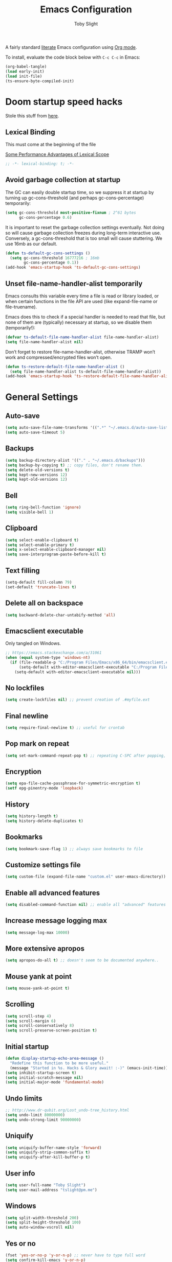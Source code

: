 #+TITLE: Emacs Configuration
#+AUTHOR: Toby Slight
#+PROPERTY: header-args:emacs-lisp :lexical t
#+PROPERTY: header-args+ :cache yes
#+PROPERTY: header-args+ :comments yes
#+PROPERTY: header-args+ :mkdirp yes
#+PROPERTY: header-args+ :results silent
#+PROPERTY: header-args+ :tangle (expand-file-name "init.el" user-emacs-directory)
#+PROPERTY: header-args+ :tangle-mode (identity #o644)
#+OPTIONS: broken-links:t
#+OPTIONS: toc:t
#+STARTUP: overview

A fairly standard [[https://en.wikipedia.org/wiki/Literate_programming][literate]] Emacs configuration using [[https://orgmode.org/][Org mode]].

To install, evaluate the code block below with ~C-c C-c~ in Emacs:

#+begin_src emacs-lisp :tangle no
  (org-babel-tangle)
  (load early-init)
  (load init-file)
  (ts-ensure-byte-compiled-init)
#+end_src

* Doom startup speed hacks

  Stole this stuff from [[https://github.com/hlissner/doom-emacs/blob/develop/docs/faq.org#how-does-doom-start-up-so-quickly][here]].

** Lexical Binding

   This must come at the beginning of the file

   [[https://nullprogram.com/blog/2016/12/22/][Some Performance Advantages of Lexical Scope]]

   #+begin_src emacs-lisp :comments no
     ;; -*- lexical-binding: t; -*-
   #+end_src

** Avoid garbage collection at startup

   The GC can easily double startup time, so we suppress it at startup by
   turning up gc-cons-threshold (and perhaps gc-cons-percentage) temporarily:

   #+begin_src emacs-lisp
     (setq gc-cons-threshold most-positive-fixnum ; 2^61 bytes
           gc-cons-percentage 0.6)
   #+end_src

   It is important to reset the garbage collection settings eventually. Not
   doing so will cause garbage collection freezes during long-term interactive
   use. Conversely, a gc-cons-threshold that is too small will cause
   stuttering. We use 16mb as our default.

   #+begin_src emacs-lisp
     (defun ts-default-gc-cons-settings ()
       (setq gc-cons-threshold 16777216 ; 16mb
             gc-cons-percentage 0.1))
     (add-hook 'emacs-startup-hook 'ts-default-gc-cons-settings)
   #+end_src

** Unset file-name-handler-alist temporarily

   Emacs consults this variable every time a file is read or library loaded, or
   when certain functions in the file API are used (like expand-file-name or
   file-truename).

   Emacs does this to check if a special handler is needed to read that file, but
   none of them are (typically) necessary at startup, so we disable them
   (temporarily!):

   #+begin_src emacs-lisp
     (defvar ts-default-file-name-handler-alist file-name-handler-alist)
     (setq file-name-handler-alist nil)
   #+end_src

   Don’t forget to restore file-name-handler-alist, otherwise TRAMP won’t work and
   compressed/encrypted files won’t open.

   #+begin_src emacs-lisp
     (defun ts-restore-default-file-name-handler-alist ()
       (setq file-name-handler-alist ts-default-file-name-handler-alist))
     (add-hook 'emacs-startup-hook 'ts-restore-default-file-name-handler-alist)
   #+end_src

* General Settings
** Auto-save

   #+begin_src emacs-lisp
     (setq auto-save-file-name-transforms '((".*" "~/.emacs.d/auto-save-list/" t)))
     (setq auto-save-timeout 5)
   #+end_src

** Backups

   #+begin_src emacs-lisp
     (setq backup-directory-alist '(("." . "~/.emacs.d/backups")))
     (setq backup-by-copying t) ;; copy files, don't rename them.
     (setq delete-old-versions t)
     (setq kept-new-versions 12)
     (setq kept-old-versions 12)
   #+end_src

** Bell

   #+begin_src emacs-lisp
     (setq ring-bell-function 'ignore)
     (setq visible-bell 1)
   #+end_src

** Clipboard

   #+begin_src emacs-lisp
     (setq select-enable-clipboard t)
     (setq select-enable-primary t)
     (setq x-select-enable-clipboard-manager nil)
     (setq save-interprogram-paste-before-kill t)
   #+end_src

** COMMENT Line numbers

   #+begin_src emacs-lisp :tangle no
     (setq display-line-numbers 'relative)
   #+end_src

** Text filling

   #+begin_src emacs-lisp
     (setq-default fill-column 79)
     (set-default 'truncate-lines t)
   #+end_src

** Delete all on backspace

   #+begin_src emacs-lisp
     (setq backward-delete-char-untabify-method 'all)
   #+end_src

** Emacsclient executable

   Only tangled on Windows.

   #+begin_src emacs-lisp :tangle (if (eq system-type 'windows-nt) init-file "no")
     ;; https://emacs.stackexchange.com/a/31061
     (when (equal system-type 'windows-nt)
       (if (file-readable-p "C:/Program Files/Emacs/x86_64/bin/emacsclient.exe")
           (setq-default with-editor-emacsclient-executable "C:/Program Files/Emacs/x86_64/bin/emacsclient.exe")
         (setq-default with-editor-emacsclient-executable nil)))
   #+end_src

** No lockfiles

   #+begin_src emacs-lisp
     (setq create-lockfiles nil) ;; prevent creation of .#myfile.ext
   #+end_src

** Final newline

   #+begin_src emacs-lisp
     (setq require-final-newline t) ;; useful for crontab
   #+end_src

** Pop mark on repeat

   #+begin_src emacs-lisp
     (setq set-mark-command-repeat-pop t) ;; repeating C-SPC after popping, pops it
   #+end_src

** Encryption

   #+begin_src emacs-lisp
     (setq epa-file-cache-passphrase-for-symmetric-encryption t)
     (setf epg-pinentry-mode 'loopback)
   #+end_src

** History

   #+begin_src emacs-lisp
     (setq history-length t)
     (setq history-delete-duplicates t)
   #+end_src

** Bookmarks

   #+begin_src emacs-lisp
     (setq bookmark-save-flag 1) ;; always save bookmarks to file
   #+end_src

** Customize settings file

   #+begin_src emacs-lisp
     (setq custom-file (expand-file-name "custom.el" user-emacs-directory))
   #+end_src

** Enable all advanced features

   #+begin_src emacs-lisp
     (setq disabled-command-function nil) ;; enable all "advanced" features
   #+end_src

** Increase message logging max

   #+begin_src emacs-lisp
     (setq message-log-max 10000)
   #+end_src

** More extensive apropos

   #+begin_src emacs-lisp
     (setq apropos-do-all t) ;; doesn't seem to be documented anywhere..
   #+end_src

** Mouse yank at point

   #+begin_src emacs-lisp
     (setq mouse-yank-at-point t)
   #+end_src

** Scrolling

   #+begin_src emacs-lisp
     (setq scroll-step 4)
     (setq scroll-margin 6)
     (setq scroll-conservatively 8)
     (setq scroll-preserve-screen-position t)
   #+end_src

** Initial startup

   #+begin_src emacs-lisp
     (defun display-startup-echo-area-message ()
       "Redefine this function to be more useful."
       (message "Started in %s. Hacks & Glory await! :-)" (emacs-init-time)))
     (setq inhibit-startup-screen t)
     (setq initial-scratch-message nil)
     (setq initial-major-mode 'fundamental-mode)
   #+end_src

** COMMENT Passwords

   #+begin_src emacs-lisp :tangle no
     (setq password-cache t) ; enable password caching
     (setq password-cache-expiry 3600) ; for one hour (time in secs)
   #+end_src

** Undo limits

   #+begin_src emacs-lisp
     ;; http://www.dr-qubit.org/Lost_undo-tree_history.html
     (setq undo-limit 80000000)
     (setq undo-strong-limit 90000000)
   #+end_src

** Uniquify

   #+begin_src emacs-lisp
     (setq uniquify-buffer-name-style 'forward)
     (setq uniquify-strip-common-suffix t)
     (setq uniquify-after-kill-buffer-p t)
   #+end_src

** User info

   #+begin_src emacs-lisp
     (setq user-full-name "Toby Slight")
     (setq user-mail-address "tslight@pm.me")
   #+end_src

** Windows

   #+begin_src emacs-lisp
     (setq split-width-threshold 200)
     (setq split-height-threshold 100)
     (setq auto-window-vscroll nil)
   #+end_src

** Yes or no

   #+begin_src emacs-lisp
     (fset 'yes-or-no-p 'y-or-n-p) ;; never have to type full word
     (setq confirm-kill-emacs 'y-or-n-p)
   #+end_src

* Code Style

  #+begin_src emacs-lisp
    (setq c-default-style "bsd")
    (setq c-basic-offset 4)
    (setq css-indent-offset 2)
    (setq js-indent-level 2)

    ;; If indent-tabs-mode is t, it may use tab, resulting in mixed spaces and tabs
    (setq-default indent-tabs-mode nil)

    (with-eval-after-load 'python
      (setq python-fill-docstring-style 'django)
      (message "Lazy loaded python :-)"))

    ;; make tab key do indent first then completion.
    (setq-default tab-always-indent 'complete)
  #+end_src

* File Encoding

  #+begin_src emacs-lisp
    ;;;###autoload
    (defun ts-convert-to-unix-coding-system ()
      "Change the current buffer's file encoding to unix."
      (interactive)
      (let ((coding-str (symbol-name buffer-file-coding-system)))
        (when (string-match "-\\(?:dos\\|mac\\)$" coding-str)
          (set-buffer-file-coding-system 'unix))))
    (global-set-key (kbd "C-x RET u") 'ts-convert-to-unix-coding-system)

    ;;;###autoload
    (defun ts-hide-dos-eol ()
      "Do not show ^M in files containing mixed UNIX and DOS line endings."
      (interactive)
      (setq buffer-display-table (make-display-table))
      (aset buffer-display-table ?\^M []))
    (add-hook 'find-file-hook 'ts-hide-dos-eol)

    (setq-default buffer-file-coding-system 'utf-8-unix)
    (setq-default default-buffer-file-coding-system 'utf-8-unix)
    (setq coding-system-for-read 'utf-8-unix)
    (setq coding-system-for-write 'utf-8-unix)
    (set-language-environment "UTF-8")
    (set-default-coding-systems 'utf-8-unix)
    (prefer-coding-system 'utf-8-unix)
  #+end_src

* Hooks

  #+begin_src emacs-lisp
    (add-hook 'emacs-lisp-mode-hook 'eldoc-mode)
    (add-hook 'lisp-interaction-mode-hook 'eldoc-mode)
    (add-hook 'lisp-mode-hook 'eldoc-mode)
    (add-hook 'prog-mode-hook 'hl-line-mode)
    (add-hook 'text-mode-hook 'hl-line-mode)
    (add-hook 'prog-mode-hook 'hs-minor-mode)
    (add-hook 'prog-mode-hook 'display-line-numbers-mode)
    (add-hook 'text-mode-hook 'auto-fill-mode)
  #+end_src

* Keybindings
** Calculator/Calc bindings

   #+begin_src emacs-lisp
     (autoload 'calculator "calculator" nil t)
     (global-set-key (kbd "C-c c") 'calculator)
     (autoload 'calc "calc" nil t)
     (global-set-key (kbd "C-c M-c") 'calc)
   #+end_src

** Buffers

   #+begin_src emacs-lisp
     (global-set-key (kbd "C-x M-e") 'eval-buffer)
     (global-set-key (kbd "C-x c") 'save-buffers-kill-emacs)
     (autoload 'ibuffer "ibuffer" nil t)
     (global-set-key (kbd "C-x C-b") 'ibuffer)
     (global-set-key (kbd "C-x M-k") 'kill-buffer)
   #+end_src

** Desktop read/save

   #+begin_src emacs-lisp
     (global-set-key (kbd "C-c M-d r") 'desktop-read)
     (global-set-key (kbd "C-c M-d s") 'desktop-save)
   #+end_src

** Editing

   #+begin_src emacs-lisp
     (global-set-key (kbd "C-c C-e") 'pp-eval-last-sexp)
     (global-set-key (kbd "M-;") 'comment-line)
     (global-set-key (kbd "C-z") 'zap-up-to-char) ;; suspend is still bound to C-x C-z
     (global-set-key (kbd "M-z") 'zap-to-char)
     (global-set-key (kbd "C-x M-t") 'transpose-regions)
     (global-set-key (kbd "C-x M-p") 'transpose-paragraphs)
     (global-set-key (kbd "M-SPC") 'cycle-spacing)
     (global-set-key (kbd "M-%") 'query-replace-regexp)
     (global-set-key [remap capitalize-word] 'capitalize-dwim)
     (global-set-key [remap downcase-word] 'downcase-dwim)
     (global-set-key [remap upcase-word] 'upcase-dwim)
   #+end_src

** Frames

   #+begin_src emacs-lisp
     (global-set-key (kbd "C-<f10>") 'toggle-frame-maximized)
     (global-set-key (kbd "C-<f11>") 'toggle-frame-fullscreen)
     (global-set-key (kbd "C-s-f") 'toggle-frame-fullscreen)
     (global-set-key (kbd "C-s-m") 'toggle-frame-maximized)
   #+end_src

** Grep

   #+begin_src emacs-lisp
     (autoload 'grep "grep" nil t)
     (global-set-key (kbd "C-c C-g") 'grep)
   #+end_src

** Menubar

   #+begin_src emacs-lisp
     (global-set-key (kbd "C-c M-m") 'menu-bar-mode)
     (global-set-key (kbd "S-<f10>") 'menu-bar-mode)
   #+end_src

** Special mode

   #+begin_src emacs-lisp
     ;; for help modes, and simple/special modes
     (define-key special-mode-map "n" #'forward-button)
     (define-key special-mode-map "p" #'backward-button)
     (define-key special-mode-map "f" #'forward-button)
     (define-key special-mode-map "b" #'backward-button)
     (define-key special-mode-map "n" #'widget-forward)
     (define-key special-mode-map "p" #'widget-backward)
     (define-key special-mode-map "f" #'widget-forward)
     (define-key special-mode-map "b" #'widget-backward)
   #+end_src

** Toggle filling

   #+begin_src emacs-lisp
     (global-set-key (kbd "C-c M-t a") 'toggle-text-mode-autofill)
     (global-set-key (kbd "C-c M-t t") 'toggle-truncate-lines)
   #+end_src

** Tabs (Emacs 27+)

   Don't tangle this block on ~emacs-version~ < 27.

   #+begin_src emacs-lisp :tangle (if (version< emacs-version "27") "no" init-file)
     (unless (version< emacs-version "27") ;; belt and braces
       (global-set-key (kbd "C-x t t") 'tab-bar-select-tab-by-name)
       (global-set-key (kbd "C-x t c") 'tab-bar-new-tab)
       (global-set-key (kbd "C-x t k") 'tab-bar-close-tab)
       (global-set-key (kbd "C-x t n") 'tab-bar-switch-to-next-tab)
       (global-set-key (kbd "C-x t p") 'tab-bar-switch-to-prev-tab)
       (global-set-key (kbd "C-x t l") 'tab-bar-switch-to-recent-tab))
   #+end_src

* Registers

  #+begin_src emacs-lisp
    ;;;###autoload
    (defun ts-jump-to-register-other-window ()
      "Tin job."
      (interactive)
      (split-window-sensibly)
      (other-window 1)
      (jump-to-register (register-read-with-preview "Jump to register")))

    (global-set-key (kbd "C-x j") 'jump-to-register)
    (define-key ctl-x-4-map "j" 'ts-jump-to-register-other-window)
  #+end_src

* Theme/UI
** Turn off UI elements

   #+begin_src emacs-lisp
     (when (fboundp 'menu-bar-mode) (menu-bar-mode -1))
     (when (fboundp 'scroll-bar-mode) (scroll-bar-mode -1))
     (when (fboundp 'tool-bar-mode) (tool-bar-mode -1))
     (when (fboundp 'tooltip-mode) (tooltip-mode -1))
     (setq frame-resize-pixelwise t) ;; jwm resize fix
   #+end_src

** Setup Frame for Emacsclient

   #+begin_src emacs-lisp
     ;;;###autoload
     (defun ts-after-make-frame (frame)
       "Add custom settings after making the FRAME."
       (select-frame frame)
       (if (display-graphic-p)
           (progn
             (when (eq system-type 'windows-nt)
               (set-frame-font "Cascadia Mono 10" nil t))
             (when (eq system-type 'darwin)
               (set-frame-font "Monaco 10" nil t))
             (when (or (eq system-type 'gnu/linux)
                       (eq system-type 'berkeley-unix))
               (set-frame-font "Monospace 11" nil t))
             (if (version< emacs-version "28")
                 (load-theme 'wombat)
               (load-theme 'modus-vivendi)))
         (progn
           (if (version< emacs-version "28")
               (load-theme 'manoj-dark)
             (load-theme 'modus-vivendi))
           (xterm-mouse-mode 1)
           (mouse-avoidance-mode 'banish)
           (setq mouse-wheel-follow-mouse 't) ;; scroll window under mouse
           (setq mouse-wheel-progressive-speed nil) ;; don't accelerate scrolling
           (setq mouse-wheel-scroll-amount '(1 ((shift) . 1))) ;; one line at a time
           (global-set-key [mouse-4] '(lambda () (interactive) (scroll-down 1)))
           (global-set-key [mouse-5] '(lambda () (interactive) (scroll-up 1))))))

     (if (daemonp)
         (add-hook 'after-make-frame-functions #'ts-after-make-frame(selected-frame))
       (ts-after-make-frame(selected-frame)))
   #+end_src

** Modeline

   #+begin_src emacs-lisp
     (setq display-time-format "%H:%M %d/%m")
     (setq display-time-default-load-average 'nil)
     (column-number-mode t)
     (display-time-mode t)
     (display-battery-mode t)
     (size-indication-mode t)
   #+end_src

** Maximize on startup

   #+begin_src emacs-lisp
     (setq default-frame-alist
           '((fullscreen . maximized) (vertical-scroll-bars . nil)))
   #+end_src

** Disable themes

   #+begin_src emacs-lisp
     (defadvice load-theme (before theme-dont-propagate activate)
       "Disable theme before loading new one."
       (mapc #'disable-theme custom-enabled-themes))
   #+end_src

   #+begin_src emacs-lisp
     ;;;###autoload
     (defun ts-disable-themes ()
       "Disable all custom themes in one fail swoop."
       (interactive)
       (mapc #'disable-theme custom-enabled-themes))
     (global-set-key (kbd "C-c M-t C-t") 'ts-disable-themes)
   #+end_src

* Buffer functions
** Indent Buffer

   #+begin_src emacs-lisp
     ;;;###autoload
     (defun ts-indent-buffer ()
       "Indent the contents of a buffer."
       (interactive)
       (indent-region (point-min) (point-max)))
     (global-set-key (kbd "M-i") 'ts-indent-buffer)
   #+end_src

** Kill this buffer

   #+begin_src emacs-lisp
     ;;;###autoload
     (defun ts-kill-this-buffer ()
       "Kill the current buffer - `kill-this-buffer' is unreliable."
       (interactive)
       (kill-buffer (current-buffer)))
     (global-set-key (kbd "C-x k") 'ts-kill-this-buffer)
   #+end_src

** Last buffer

   #+begin_src emacs-lisp
     ;;;###autoload
     (defun ts-last-buffer ()
       "Switch back and forth between two buffers easily."
       (interactive)
       (switch-to-buffer (other-buffer (current-buffer) 1)))
     (global-set-key (kbd "C-c b") 'ts-last-buffer)
   #+end_src

** Narrow DWIM

   #+begin_src emacs-lisp
     ;;;###autoload
     (defun ts-narrow-or-widen-dwim (p)
       "If the buffer is narrowed, it widens, otherwise, it narrows intelligently.

     Intelligently means: region, org-src-block, org-subtree, or
     defun, whichever applies first.

     Narrowing to org-src-block actually calls `org-edit-src-code'.
     With prefix P, don't widen, just narrow even if buffer is already
     narrowed."
       (interactive "P")
       (declare (interactive-only))
       (cond ((and (buffer-narrowed-p) (not p)) (widen))
             ((region-active-p)
              (narrow-to-region (region-beginning) (region-end)))
             ((derived-mode-p 'org-mode)
              ;; `org-edit-src-code' is not a real narrowing command.
              ;; Remove this first conditional if you don't want it.
              (cond ((ignore-errors (org-edit-src-code))
                     (delete-other-windows))
                    ((org-at-block-p)
                     (org-narrow-to-block))
                    (t (org-narrow-to-subtree))))
             (t (narrow-to-defun))))
     (define-key ctl-x-map "n" 'ts-narrow-or-widen-dwim)
     (with-eval-after-load 'org
       (define-key org-mode-map (kbd "C-x n") 'ts-narrow-or-widen-dwim))
   #+end_src

** Nuke buffers

   #+begin_src emacs-lisp
     ;;;###autoload
     (defun ts-nuke-buffers ()
       "Kill all buffers, leaving *scratch* only."
       (interactive)
       (mapc
        (lambda (buffer)
          (kill-buffer buffer))
        (buffer-list))
       (if current-prefix-arg
           (delete-other-windows)))
     (global-set-key (kbd "C-c M-n") 'ts-nuke-buffers)
   #+end_src

** Remove stuff from a buffer

   #+begin_src emacs-lisp
     ;;;###autoload
     (defun ts-remove-from-buffer (string)
       "Remove all occurences of STRING from the whole buffer."
       (interactive "sString to remove: ")
       (save-match-data
         (save-excursion
           (let ((count 0))
             (goto-char (point-min))
             (while (re-search-forward string (point-max) t)
               (setq count (+ count 1))
               (replace-match "" nil nil))
             (message (format "%d %s removed from buffer." count string))))))

     ;;;###autoload
     (defun ts-remove-character-number (number)
       "Remove all occurences of a control character NUMBER.
       Excluding ^I (tabs) and ^J (newline)."
       (if (and (>= number 0) (<= number 31)
                (not (= number 9)) (not (= number 10)))
           (let ((character (string number)))
             (ts-remove-from-buffer character))))

     ;;;###autoload
     (defun ts-remove-all-ctrl-characters ()
       "Remove all occurences of all control characters.
       Excluding ^I (tabs) and ^J (newlines)."
       (interactive)
       (mapcar (lambda (n)
                 (ts-remove-character-number n))
               (number-sequence 0 31)))

     ;;;###autoload
     (defun ts-remove-ctrl-m ()
       "Remove all ^M occurrences from EOL in a buffer."
       (interactive)
       (ts-remove-from-buffer "$"))
     (global-set-key (kbd "C-c k") 'ts-remove-from-buffer)
   #+end_src

** Save buffers silently

   #+begin_src emacs-lisp
     ;;;###autoload
     (defun ts-save-buffers-silently ()
       "Save all open buffers without prompting."
       (interactive)
       (save-some-buffers t)
       (message "Saved all buffers :-)"))
     (global-set-key (kbd "C-c s") 'ts-save-buffers-silently)
   #+end_src

** Toggle maximize buffer

   #+begin_src emacs-lisp
     ;;;###autoload
     (defun ts-toggle-maximize-buffer ()
       "Temporarily maximize a buffer."
       (interactive)
       (if (= 1 (length (window-list)))
           (jump-to-register '_)
         (progn
           (window-configuration-to-register '_)
           (delete-other-windows))))
     (global-set-key (kbd "C-c z") 'ts-toggle-maximize-buffer)
   #+end_src

* Complilation related
** Byte Compile

   #+begin_src emacs-lisp
     ;;;###autoload
     (defun ts-byte-compile (arg)
       "Byte compile Emacs Lisp files and load if ARG."
       (interactive "P")
       (if (and buffer-file-name
                (or (equal (file-name-extension buffer-file-name) "el")
                    (equal major-mode 'emacs-lisp-mode)))
           (progn
             (byte-compile-file buffer-file-name)
             (message "Compiled %s :-)" buffer-file-name)
             (when arg
               (load (file-name-sans-extension buffer-file-name))
               (message "Loaded %s :-)" buffer-file-name)))
         (message "%s is not an elisp file" (buffer-name))))

     (global-set-key (kbd "C-x M-b") 'ts-byte-compile)
   #+end_src

** Colorize Compilation Buffers

   #+begin_src emacs-lisp
     (add-to-list 'comint-output-filter-functions 'ansi-color-process-output)
     ;;;###autoload
     (defun colorize-compilation-buffer ()
       "ANSI color in compilation buffer."
       (ansi-color-apply-on-region compilation-filter-start (point)))
     (add-hook 'compilation-filter-hook 'colorize-compilation-buffer)
     (add-hook 'shell-mode-hook 'ansi-color-for-comint-mode-on)
   #+end_src

** Prefer newer over compiled

   If init.elc is older, use newer ~init.el~.

   #+begin_src emacs-lisp
     (setq load-prefer-newer t) ;; if init.elc is older, use newer init.el
   #+end_src

** Place point after complilation error

   #+begin_src emacs-lisp
     (setq compilation-scroll-output 'first-error)
   #+end_src

** Ensure init files are byte compiled

   This block will byte compile ~early-init.el~ and ~init.el~ if an existing
   ~.elc~ file is not up to date with their contents.

   #+begin_src emacs-lisp
     (defun ts-ensure-byte-compiled-init ()
       "Run `byte-recompile-file' on config files with 'nil' FORCE and ARG 0.
     This means we don't compile if .elc is up to date but we always
     create a new .elc file if it doesn't already exist."
       (autoload 'byte-recompile-file "bytecomp")
       (if (file-readable-p (expand-file-name "early-init.el" user-emacs-directory))
           (byte-recompile-file (expand-file-name "early-init.el" user-emacs-directory) 'nil 0))
       (byte-recompile-file (expand-file-name "init.el" user-emacs-directory) 'nil 0))
     (add-hook 'after-init-hook 'ts-ensure-byte-compiled-init)
   #+end_src

** Recompile config

   #+begin_src emacs-lisp
     (defvar ts-files-to-recompile '("early-init.el" "init.el")
       "Files under `user-emacs-directory' that we use for configuration.")

     ;;;###autoload
     (defun ts-recompile-config ()
       "Recompile everything in Emacs configuration."
       (interactive)
       (mapc (lambda (file)
               (let ((path (expand-file-name file user-emacs-directory)))
                 (when (file-readable-p path)
                   (byte-recompile-file path t 0)
                   (load (file-name-sans-extension path))
                   (message "Re-compiled & loaded %s :-)" path))))
             ts-files-to-recompile))
   #+end_src

* Editing functions
** Aligning symbols

   Some handy functions to make aligning symbols less painful.

   #+begin_src emacs-lisp
     ;;;###autoload
     (defun ts-align-symbol (begin end symbol)
       "Align any SYMBOL in region (between BEGIN and END)."
       (interactive "r\nsEnter align symbol: ")
       (align-regexp begin end (concat "\\(\\s-*\\)" symbol) 1 1))
     (global-set-key (kbd "C-c a") 'ts-align-symbol)

     ;;;###autoload
     (defun ts-align-equals (begin end)
       "Align equals in region (between BEGIN and END)."
       (interactive "r")
       (ts-align-symbol begin end "="))
     (global-set-key (kbd "C-c =") 'ts-align-equals)

     ;;;###autoload
     (defun ts-align-colon (begin end)
       "Align colons in region (between BEGIN and END)."
       (interactive "r")
       (ts-align-symbol begin end ":"))
     (global-set-key (kbd "C-c :") 'ts-align-colon)

     ;;;###autoload
     (defun ts-align-numbers (begin end)
       "Align numbers in region (between BEGIN and END)."
       (interactive "r")
       (ts-align-symbol begin end "[0-9]+"))
     (global-set-key (kbd "C-c #") 'ts-align-numbers)

     (defadvice align-regexp (around align-regexp-with-spaces activate)
       "Force alignment commands to use spaces, not tabs."
       (let ((indent-tabs-mode nil))
         ad-do-it))
   #+end_src

** Change numbers

   Increment or decrement numbers at the point.

   #+begin_src emacs-lisp
     ;;;###autoload
     (defun ts-change-number-at-point (change)
       "Change a number by CHANGE amount."
       (let ((number (number-at-point))
             (point (point)))
         (when number
           (progn
             (forward-word)
             (search-backward (number-to-string number))
             (replace-match (number-to-string (funcall change number)))
             (goto-char point)))))

     ;;;###autoload
     (defun ts-increment-number-at-point ()
       "Increment number at point."
       (interactive)
       (ts-change-number-at-point '1+))
     (global-set-key (kbd "C-c +") 'ts-increment-number-at-point)

     ;;;###autoload
     (defun ts-decrement-number-at-point ()
       "Decrement number at point."
       (interactive)
       (ts-change-number-at-point '1-))
     (global-set-key (kbd "C-c -") 'ts-decrement-number-at-point)
   #+end_src

** Delete inside delimiters

   #+begin_src emacs-lisp
     ;;;###autoload
     (defun ts-delete-inside ()
       "Deletes the text within parentheses, brackets or quotes."
       (interactive)
       ;; Search for a match on the same line, don't delete across lines
       (search-backward-regexp "[[{(<\"\']" (line-beginning-position))
       (forward-char)
       (let ((lstart (point)))
         (search-forward-regexp "[]})>\"\']" (line-end-position))
         (backward-char)
         (kill-region lstart (point))))
     (global-set-key (kbd "C-c d") 'ts-delete-inside)
   #+end_src

** Generate a numbered list

   #+begin_src emacs-lisp
     ;;;###autoload
     (defun ts-generate-numbered-list (start end char)
       "Create a numbered list from START to END.  Using CHAR as punctuation."
       (interactive "nStart number:\nnEnd number:\nsCharacter:")
       (let ((x start))
         (while (<= x end)
           (insert (concat (number-to-string x) char))
           (newline)
           (setq x (+ x 1)))))
   #+end_src

** Moving lines

   #+begin_src emacs-lisp
     (defmacro save-column (&rest body)
       `(let ((column (current-column)))
          (unwind-protect (progn ,@body) (move-to-column column))))
     (put 'save-column 'lisp-indent-function 0)

     (defun move-line-up ()
       (interactive)
       (save-column (transpose-lines 1) (forward-line -2)))

     (defun move-line-down ()
       (interactive)
       (save-column (forward-line 1) (transpose-lines 1) (forward-line -1)))

     (global-set-key (kbd "M-<up>") 'move-line-up)
     (global-set-key (kbd "M-<down>") 'move-line-down)
   #+end_src

** Smarter that the default functions

   Overwrite some default functions that do stuff in a slightly counter-intuitive
   or just less than ideal way...

*** Fill or unfill

    #+begin_src emacs-lisp
      ;;;###autoload
      (defun smart/fill-or-unfill ()
        "Like `fill-paragraph', but unfill if used twice."
        (interactive)
        (let ((fill-column
               (if (eq last-command 'smart/fill-or-unfill)
                   (progn (setq this-command nil)
                          (point-max))
                 fill-column)))
          (call-interactively #'fill-paragraph)))
      (global-set-key [remap fill-paragraph] 'smart/fill-or-unfill)
    #+end_src

*** Beginning of line

    #+begin_src emacs-lisp
      ;;;###autoload
      (defun smart/move-beginning-of-line ()
        "Move point back to indentation.

      If there is any non blank characters to the left of the cursor.
      Otherwise point moves to beginning of line."
        (interactive)
        (if (= (point) (save-excursion (back-to-indentation) (point)))
            (beginning-of-line)
          (back-to-indentation)))
      (global-set-key [remap move-beginning-of-line] 'smart/move-beginning-of-line)
    #+end_src

*** Kill ring save

    #+begin_src emacs-lisp
      ;;;###autoload
      (defun smart/kill-ring-save ()
        "Copy current line or text selection to kill ring.

      When `universal-argument' is called first, copy whole buffer (but
      respect `narrow-to-region')."
        (interactive)
        (let (p1 p2)
          (if (null current-prefix-arg)
              (progn (if (use-region-p)
                         (progn (setq p1 (region-beginning))
                                (setq p2 (region-end)))
                       (progn (setq p1 (line-beginning-position))
                              (setq p2 (line-end-position)))))
            (progn (setq p1 (point-min))
                   (setq p2 (point-max))))
          (kill-ring-save p1 p2)))
      (global-set-key [remap kill-ring-save] 'smart/kill-ring-save)
    #+end_src

*** Kill region

    #+begin_src emacs-lisp
      ;;;###autoload
      (defun smart/kill-region ()
        "Cut current line, or text selection to kill ring.

      When `universal-argument' is called first, cut whole buffer (but
      respect `narrow-to-region')."
        (interactive)
        (let (p1 p2)
          (if (null current-prefix-arg)
              (progn (if (use-region-p)
                         (progn (setq p1 (region-beginning))
                                (setq p2 (region-end)))
                       (progn (setq p1 (line-beginning-position))
                              (setq p2 (line-beginning-position 2)))))
            (progn (setq p1 (point-min))
                   (setq p2 (point-max))))
          (kill-region p1 p2)))
      (global-set-key [remap kill-region] 'smart/kill-region)
    #+end_src

** Case insensitive sort-lines

   #+begin_src emacs-lisp
     ;;;###autoload
     (defun ts-sort-lines-nocase ()
       "Sort marked lines with case sensitivity."
       (interactive)
       (let ((sort-fold-case t))
         (call-interactively 'sort-lines)))
   #+end_src

** Surround stuff

   #+begin_src emacs-lisp
     ;;;###autoload
     (defun ts-surround (begin end open close)
       "Put OPEN at BEGIN and CLOSE at END of the region.

     If you omit CLOSE, it will reuse OPEN."
       (interactive  "r\nsStart: \nsEnd: ")
       (save-excursion
         (goto-char end)
         (if (string= close "")
             (insert open)
           (insert close))
         (goto-char begin)
         (insert open)))
     (global-set-key (kbd "M-s M-s") 'ts-surround)
   #+end_src

** Untabify a buffer

   #+begin_src emacs-lisp
     ;;;###autoload
     (defun ts-untabify-buffer ()
       "Convert all tabs to spaces in the buffer."
       (interactive)
       (untabify (point-min) (point-max)))
   #+end_src

** XML pretty print

   #+begin_src emacs-lisp
     ;;;###autoload
     (defun ts-xml-pretty-print ()
       "Reformat and indent XML."
       (interactive)
       (save-excursion
         (sgml-pretty-print (point-min) (point-max))
         (indent-region (point-min) (point-max))))
   #+end_src

** Yank pop forwards (Emacs<28)

   Don't bother tangling this if ~emacs-version~ > 28, as Emacs 28 has ~M-y~ bound
   to completing read of the kill ring, making this pretty pointless.

   #+begin_src emacs-lisp :tangle (if (version< emacs-version "28") init-file "no")
     ;;;###autoload
     (defun ts-yank-pop-forwards (arg)
       "Cycle forwards through the kill.  Reverse `yank-pop'.  With ARG."
       (interactive "p")
       (yank-pop (- arg)))
     (global-set-key (kbd "C-M-y") 'ts-yank-pop-forwards)
   #+end_src

* File manipulation functions
** Delete this file

   #+begin_src emacs-lisp
     ;;;###autoload
     (defun ts-delete-this-file ()
       "Delete the current file, and kill the buffer."
       (interactive)
       (or (buffer-file-name) (error "No file is currently being edited"))
       (when (yes-or-no-p (format "Really delete '%s'?"
                                  (file-name-nondirectory buffer-file-name)))
         (delete-file (buffer-file-name))
         (kill-this-buffer)))
     (global-set-key (kbd "C-c f d") 'ts-delete-this-file)
   #+end_src

** Yank current file name to kill ring

   #+begin_src emacs-lisp
     ;;;###autoload
     (defun ts-copy-file-name-to-clipboard ()
       "Copy the current buffer file name to the clipboard."
       (interactive)
       (let ((filename (if (equal major-mode 'dired-mode)
                           default-directory
                         (buffer-file-name))))
         (when filename
           (kill-new filename)
           (message "Copied buffer file name '%s' to the clipboard." filename))))
     (global-set-key (kbd "C-c f w") 'ts-copy-file-name-to-clipboard)
   #+end_src

** Make backup of current file

   #+begin_src emacs-lisp
     ;;;###autoload
     (defun ts-make-backup ()
       "Make a backup copy of current file or dired marked files.

     If in dired, backup current file or marked files."
       (interactive)
       (let (($fname (buffer-file-name)))
         (if $fname
             (let (($backup-name
                    (concat $fname "." (format-time-string "%y%m%d%H%M") ".bak")))
               (copy-file $fname $backup-name t)
               (message (concat "Backup saved at: " $backup-name)))
           (if (string-equal major-mode "dired-mode")
               (progn
                 (mapc (lambda ($x)
                         (let (($backup-name
                                (concat $x "." (format-time-string "%y%m%d%H%M") ".bak")))
                           (copy-file $x $backup-name t)))
                       (dired-get-marked-files))
                 (message "marked files backed up"))
             (user-error "Buffer not file nor dired")))))
   #+end_src

   #+begin_src emacs-lisp
     ;;;###autoload
     (defun ts-make-backup-and-save ()
       "Backup of current file and save, or backup dired marked files.
     For detail, see `ts-make-backup'."
       (interactive)
       (if (buffer-file-name)
           (progn
             (ts-make-backup)
             (when (buffer-modified-p)
               (save-buffer)))
         (progn
           (ts-make-backup))))
     (global-set-key (kbd "C-c f b") 'ts-make-backup-and-save)
   #+end_src

** Rename file and buffer

   #+begin_src emacs-lisp
     ;;;###autoload
     (defun ts-rename-this-file-and-buffer (new-name)
       "Renames both current buffer and file it's visiting to NEW-NAME."
       (interactive "FNew name: ")
       (let ((name (buffer-name))
             (filename (buffer-file-name)))
         (unless filename
           (error "Buffer '%s' is not visiting a file!" name))
         (if (get-buffer new-name)
             (message "A buffer named '%s' already exists!" new-name)
           (progn
             (when (file-exists-p filename)
               (rename-file filename new-name 1))
             (rename-buffer new-name)
             (set-visited-file-name new-name)))))
     (global-set-key (kbd "C-c f r") 'ts-rename-this-file-and-buffer)
   #+end_src

** Open current file as root

   #+begin_src emacs-lisp
     ;;;###autoload
     (defun ts-sudoedit (&optional arg)
       "Open current or ARG file as root."
       (interactive "P")
       (if (or arg (not buffer-file-name))
           (find-file (concat "/sudo:root@localhost:"
                              (read-file-name "Find file (as root): ")))
         (find-alternate-file (concat "/sudo:root@localhost:" buffer-file-name))))
     (global-set-key (kbd "C-c f s") 'ts-sudoedit)
   #+end_src

* Miscellaneous functions

  #+begin_src emacs-lisp
    ;;;###autoload
    (defun ts-google (arg)
      "Googles a query or region.  With prefix ARG, wrap in quotes."
      (interactive "P")
      (let ((query
             (if (region-active-p)
                 (buffer-substring (region-beginning) (region-end))
               (read-string "Query: "))))
        (when arg (setq query (concat "\"" query "\"")))
        (browse-url
         (concat "http://www.google.com/search?ie=utf-8&oe=utf-8&q=" query))))
    (global-set-key (kbd "C-c M-s") 'ts-google)

    ;;;###autoload
    (defmacro ts-measure-time (&rest body)
      "Measure the time it takes to evaluate BODY."
      `(let ((time (current-time)))
         ,@body
         (message "%.06f" (float-time (time-since time)))))
  #+end_src

* Window manipulation functions
** Better scrolling of other windows

   This is better, since I don't need to send prefix to ~scroll-other-window~.

   #+begin_src emacs-lisp
     (defun ts-scroll-other-window (arg)
       "Scroll up other window when called with prefix."
       (interactive "P")
       (if arg (scroll-other-window-down) (scroll-other-window)))

     (global-set-key [remap scroll-other-window] 'ts-scroll-other-window)
   #+end_src

** Kill buffer other window

   #+begin_src emacs-lisp
     ;;;###autoload
     (defun ts-kill-buffer-other-window ()
       "Kill the buffer in the last used window."
       (interactive)
       ;; Window selection is used because point goes to a different window if more
       ;; than 2 windows are present
       (let ((current-window (selected-window))
             (other-window (get-mru-window t t t)))
         (select-window other-window)
         (kill-this-buffer)
         (select-window current-window)))
     (define-key ctl-x-4-map "k" 'ts-kill-buffer-other-window)
   #+end_src

** Toggle focus to last window

   #+begin_src emacs-lisp
     ;;;###autoload
     (defun ts-last-window ()
       "Switch back and forth between two windows easily."
       (interactive)
       (let ((win (get-mru-window t t t)))
         (unless win (error "Last window not found"))
         (let ((frame (window-frame win)))
           (raise-frame frame)
           (select-frame frame)
           (select-window win))))
     (global-set-key (kbd "C-c w w") 'ts-last-window)
   #+end_src

** Open a buffer in another window

   #+begin_src emacs-lisp
     ;;;###autoload
     (defun ts-open-buffer-other-window (buffer)
       "Open a BUFFER in another window without switching to it."
       (interactive "BBuffer: ")
       (switch-to-buffer-other-window buffer)
       (other-window -1))
     (define-key ctl-x-4-map "o" 'ts-open-buffer-other-window)
   #+end_src

** Switch to the previous window

   This is basically ~other-window~ backwards.

   #+begin_src emacs-lisp
     ;;;###autoload
     (defun ts-prev-window ()
       "Go the previously used window, excluding other frames."
       (interactive)
       (other-window -1))
     (global-set-key (kbd "C-x O") 'ts-prev-window)
   #+end_src

** Scroll lines up like Ctrl-e in Vim

   #+begin_src emacs-lisp
     ;;;###autoload
     (defun ts-scroll-line-up (n)
       "Scroll line up N lines.  Like Ctrl-e in Vim."
       (interactive "p")
       (scroll-up n))
     (global-set-key (kbd "M-p") 'ts-scroll-line-up)
   #+end_src

** Scroll lines down like Ctrl-y in Vim

   #+begin_src emacs-lisp
     ;;;###autoload
     (defun ts-scroll-line-down (n)
       "Scroll line down N lines.  Ctrl-y in Vim."
       (interactive "p")
       (scroll-down n))
     (global-set-key (kbd "M-n") 'ts-scroll-line-down)
   #+end_src

** Open last buffer in horizontal split

   #+begin_src emacs-lisp
     ;;;###autoload
     (defun ts-hsplit-last-buffer (prefix)
       "Split the window vertically and display the previous buffer.
     With PREFIX stay in current buffer."
       (interactive "p")
       (split-window-vertically)
       (other-window 1 nil)
       (if (= prefix 1)
           (switch-to-next-buffer)))
     (global-set-key (kbd "C-c 2") 'ts-hsplit-last-buffer)
   #+end_src

** Open last buffer in vertical split

   #+begin_src emacs-lisp
     ;;;###autoload
     (defun ts-vsplit-last-buffer (prefix)
       "Split the window horizontally and display the previous buffer.
     With PREFIX stay in current buffer."
       (interactive "p")
       (split-window-horizontally)
       (other-window 1 nil)
       (if (= prefix 1) (switch-to-next-buffer)))
     (global-set-key (kbd "C-c 3") 'ts-vsplit-last-buffer)
   #+end_src

** Toggle vertical -> horizontal splits

   #+begin_src emacs-lisp
     ;;;###autoload
     (defun ts-toggle-split ()
       "Switch window split from horizontally to vertically.

     Or vice versa.  Change right window to bottom, or change bottom
     window to right."
       (interactive)
       (let ((done))
         (dolist (dirs '((right . down) (down . right)))
           (unless done
             (let* ((win (selected-window))
                    (nextdir (car dirs))
                    (neighbour-dir (cdr dirs))
                    (next-win (windmove-find-other-window nextdir win))
                    (neighbour1 (windmove-find-other-window neighbour-dir win))
                    (neighbour2 (if next-win (with-selected-window next-win
                                               (windmove-find-other-window neighbour-dir next-win)))))
               ;;(message "win: %s\nnext-win: %s\nneighbour1: %s\nneighbour2:%s" win next-win neighbour1 neighbour2)
               (setq done (and (eq neighbour1 neighbour2)
                               (not (eq (minibuffer-window) next-win))))
               (if done
                   (let* ((other-buf (window-buffer next-win)))
                     (delete-window next-win)
                     (if (eq nextdir 'right)
                         (split-window-vertically)
                       (split-window-horizontally))
                     (set-window-buffer (windmove-find-other-window neighbour-dir) other-buf))))))))
     (define-key ctl-x-4-map "s" 'ts-toggle-split)
   #+end_src

** Transpose windows

   #+begin_src emacs-lisp
     ;;;###autoload
     (defun ts-transpose-windows (arg)
       "Transpose windows.  Use prefix ARG to transpose in the other direction."
       (interactive "P")
       (if (not (> (count-windows) 1))
           (message "You can't rotate a single window!")
         (let* ((rotate-times (prefix-numeric-value arg))
                (direction (if (or (< rotate-times 0) (equal arg '(4)))
                               'reverse 'identity)))
           (dotimes (_ (abs rotate-times))
             (dotimes (i (- (count-windows) 1))
               (let* ((w1 (elt (funcall direction (window-list)) i))
                      (w2 (elt (funcall direction (window-list)) (+ i 1)))
                      (b1 (window-buffer w1))
                      (b2 (window-buffer w2))
                      (s1 (window-start w1))
                      (s2 (window-start w2))
                      (p1 (window-point w1))
                      (p2 (window-point w2)))
                 (set-window-buffer-start-and-point w1 b2 s2 p2)
                 (set-window-buffer-start-and-point w2 b1 s1 p1)))))))
     (define-key ctl-x-4-map "t" 'ts-transpose-windows)
   #+end_src

** Windmove keybindings

   #+begin_src emacs-lisp
     (autoload 'windmove-left "windmove" nil t)
     (global-set-key (kbd "C-c w b") 'windmove-left)
     (autoload 'windmove-right "windmove" nil t)
     (global-set-key (kbd "C-c w f") 'windmove-right)
     (autoload 'windmove-up "windmove" nil t)
     (global-set-key (kbd "C-c w p") 'windmove-up)
     (autoload 'windmove-down "windmove" nil t)
     (global-set-key (kbd "C-c w n") 'windmove-down)
     (with-eval-after-load 'windmove
       (setq windmove-wrap-around t)
       (message "Lazy loaded windmove :-)"))
   #+end_src

** Winner mode

   [[https://www.gnu.org/software/emacs/manual/html_node/elisp/Startup-Summary.html#Startup-Summary][Startup Summary]]

   #+begin_src emacs-lisp
     (add-hook 'window-setup-hook 'winner-mode)
     (global-set-key (kbd "C-c w u") 'winner-undo)
     (global-set-key (kbd "C-c w r") 'winner-redo)
   #+end_src

* Emacs built in packages
** Auto-revert

   #+begin_src emacs-lisp
     (add-hook 'after-init-hook 'global-auto-revert-mode) ;; reload if file changed on disk
   #+end_src

** Dabbrev

   #+begin_src emacs-lisp
     (with-eval-after-load 'dabbrev
       (setq abbrev-file-name (concat user-emacs-directory "abbrevs"))
       (setq save-abbrevs 'silently)
       (unless (version< emacs-version "28")
         (setq abbrev-suggest t))
       (setq dabbrev-abbrev-char-regexp "\\sw\\|\\s_")
       (setq dabbrev-abbrev-skip-leading-regexp "[$*/=']")
       (setq dabbrev-backward-only nil)
       (setq dabbrev-case-distinction 'case-replace)
       (setq dabbrev-case-fold-search t)
       (setq dabbrev-case-replace 'case-replace)
       (setq dabbrev-check-other-buffers t)
       (setq dabbrev-eliminate-newlines t)
       (setq dabbrev-upcase-means-case-search t)
       (message "Lazy loaded dabbrev :-)"))
   #+end_src

** Dired
   #+begin_src emacs-lisp
     (with-eval-after-load 'dired
     ;;;###autoload
       (defun ts-dired-get-size ()
         "Get cumlative size of marked or current item."
         (interactive)
         (let ((files (dired-get-marked-files)))
           (with-temp-buffer
             (apply 'call-process "/usr/bin/du" nil t nil "-sch" files)
             (message "Size of all marked files: %s"
                      (progn
                        (re-search-backward "\\(^[0-9.,]+[A-Za-z]+\\).*total$")
                        (match-string 1))))))
       (define-key dired-mode-map "?" 'ts-dired-get-size)

     ;;;###autoload
       (defun ts-dired-beginning-of-buffer ()
         "Go to first file in directory."
         (interactive)
         (goto-char (point-min))
         (dired-next-line 2))
       (define-key dired-mode-map [remap beginning-of-buffer] 'ts-dired-beginning-of-buffer)

     ;;;###autoload
       (defun ts-dired-end-of-buffer ()
         "Go to last file in directory."
         (interactive)
         (goto-char (point-max))
         (dired-next-line -1))
       (define-key dired-mode-map [remap end-of-buffer] 'ts-dired-end-of-buffer)

       (autoload 'dired-omit-mode "dired-x" nil t)
       (autoload 'dired-omit-files "dired-x" nil t)
       (setq dired-omit-files "\\`[.]?#\\|\\`[.][.]?\\'\\|^\\..+$")

       (when (eq system-type 'berkeley-unix) (setq dired-listing-switches "-alhpL"))

       (when (eq system-type 'gnu/linux)
         (setq dired-listing-switches
               "-AGFhlv --group-directories-first --time-style=long-iso"))

       (setq dired-dwim-target t
             delete-by-moving-to-trash t
             dired-use-ls-dired nil
             dired-recursive-copies 'always
             dired-recursive-deletes 'always)

       (defun ts-dired-up-directory ()
         (interactive)
         (find-alternate-file ".."))
       (define-key dired-mode-map "b" 'ts-dired-up-directory)

       (define-key dired-mode-map "f" 'dired-find-alternate-file)
       (define-key dired-mode-map "c" 'dired-do-compress-to)
       (define-key dired-mode-map ")" 'dired-omit-mode)
       (message "Lazy loaded dired :-)"))
   #+end_src

   #+begin_src emacs-lisp
     (add-hook 'dired-mode-hook 'hl-line-mode)
   #+end_src

*** Dired-X Jump (Emacs<28)

    Has to come outside of with-eval-after-load otherwise we have no dired-jump.

    This is in ~dired~ not ~dired-jump~ in Emacs 28, which means we no longer have
    to autoload these and bind the default keys prior to ~dired~ being loaded.

    The default keys are ~C-x C-j~ and ~C-x 4 C-j~.

    #+begin_src emacs-lisp :tangle (if (version< emacs-version "28") init-file "no")
      ;; This is in `dired' not `dired-jump' in Emacs 28
      (when (version< emacs-version "28")
        (autoload 'dired-jump "dired-x" nil t)
        (global-set-key (kbd "C-x C-j") 'dired-jump)
        (autoload 'dired-jump-other-window "dired-x" nil t)
        (define-key ctl-x-4-map "C-j" 'dired-jump-other-window))
    #+end_src

*** Dired AUX

    #+begin_src emacs-lisp
      (with-eval-after-load 'dired-aux
        (setq dired-isearch-filenames 'dwim)
        ;; The following variables were introduced in Emacs 27.1
        (unless (version< emacs-version "27.1")
          (setq dired-create-destination-dirs 'ask)
          (setq dired-vc-rename-file t))
        (message "Lazy loaded dired-aux :-)"))
    #+end_src

*** Find Dired

    #+begin_src emacs-lisp
      (with-eval-after-load 'find-dired
        ;; (setq find-ls-option '("-print0 | xargs -0 ls -ld" . "-ld"))
        (setq find-ls-option
              '("-ls" . "-AGFhlv --group-directories-first --time-style=long-iso"))
        (setq find-name-arg "-iname")
        (message "Lazy loaded find-dired :-)"))
    #+end_src

*** Writeable Dired

    #+begin_src emacs-lisp
      (with-eval-after-load 'wdired
        (setq wdired-allow-to-change-permissions t)
        (setq wdired-create-parent-directories t)
        (message "Lazy loaded wdired :-)"))
    #+end_src

** Doc View

   #+begin_src emacs-lisp
     (with-eval-after-load 'doc-view-mode
       (setq doc-view-continuous t)
       (setq doc-view-resolution 300)
       (message "Lazy loaded doc-view-mode :-)"))
   #+end_src

** Ediff

   #+begin_src emacs-lisp
     (with-eval-after-load 'ediff
       (setq ediff-diff-options "-w")
       (setq ediff-keep-variants nil)
       (setq ediff-make-buffers-readonly-at-startup nil)
       (setq ediff-merge-revisions-with-ancestor t)
       (setq ediff-show-clashes-only t)
       (setq ediff-split-window-function 'split-window-horizontally)
       (setq ediff-window-setup-function 'ediff-setup-windows-plain)
       (add-hook 'ediff-after-quit-hook-internal 'winner-undo)

       ;; https://emacs.stackexchange.com/a/24602
       ;;;###autoload
       (defun disable-y-or-n-p (orig-fun &rest args)
         "Advise ORIG-FUN with ARGS so it dynamically rebinds `y-or-n-p'."
         (cl-letf (((symbol-function 'y-or-n-p) (lambda () t)))
           (apply orig-fun args)))

       (advice-add 'ediff-quit :around #'disable-y-or-n-p)
       (message "Lazy loaded ediff :-)"))
   #+end_src

** Electric

   #+begin_src emacs-lisp
     (add-hook 'after-init-hook 'electric-indent-mode)
     (add-hook 'after-init-hook 'electric-pair-mode)
   #+end_src

** ERC

   #+begin_src emacs-lisp
     (with-eval-after-load 'erc
       (setq erc-autojoin-channels-alist '(("freenode.net" "#emacs")))
       (setq erc-fill-column 80)
       (setq erc-hide-list '("JOIN" "PART" "QUIT"))
       (setq erc-input-line-position -2)
       (setq erc-keywords '("knowayback"))
       (setq erc-nick "knowayback")
       (setq erc-prompt-for-password t)
       (setq erc-track-enable-keybindings t)
       (message "Lazy loaded erc :-)"))
   #+end_src

** Eshell

   #+begin_src emacs-lisp
     (with-eval-after-load 'eshell
     ;;;###autoload
       (defun ts-eshell-complete-recent-dir (&optional arg)
         "Switch to a recent `eshell' directory using completion.
     With \\[universal-argument] also open the directory in a `dired'
     buffer."
         (interactive "P")
         (let* ((dirs (ring-elements eshell-last-dir-ring))
                (dir (completing-read "Switch to recent dir: " dirs nil t)))
           (insert dir)
           (eshell-send-input)
           (when arg
             (dired dir))))

     ;;;###autoload
       (defun ts-eshell-complete-history ()
         "Insert element from `eshell' history using completion."
         (interactive)
         (let ((hist (ring-elements eshell-history-ring)))
           (insert
            (completing-read "Input history: " hist nil t))))

     ;;;###autoload
       (defun ts-eshell-prompt ()
         "Custom eshell prompt."
         (concat
          (propertize (user-login-name) 'face `(:foreground "green" ))
          (propertize "@" 'face `(:foreground "yellow"))
          (propertize (system-name) `face `(:foreground "green"))
          (propertize ":" 'face `(:foreground "yellow"))
          (if (string= (eshell/pwd) (getenv "HOME"))
              (propertize "~" 'face `(:foreground "magenta"))
            (propertize (eshell/basename (eshell/pwd)) 'face `(:foreground "magenta")))
          "\n"
          (if (= (user-uid) 0)
              (propertize "#" 'face `(:foreground "red"))
            (propertize "$" 'face `(:foreground "yellow")))
          (propertize " " 'face `(:foreground "white"))))

       ;; https://www.emacswiki.org/emacs/EshellPrompt
       (setq eshell-cd-on-directory t
             eshell-destroy-buffer-when-process-dies t
             eshell-highlight-prompt nil
             eshell-hist-ignoredups t
             eshell-history-size 4096
             eshell-ls-use-colors t
             eshell-prefer-lisp-functions t
             eshell-prefer-lisp-variables t
             eshell-prompt-regexp "^[^#$\n]*[#$] "
             eshell-prompt-function 'ts-eshell-prompt
             eshell-review-quick-commands nil
             eshell-save-history-on-exit t
             eshell-smart-space-goes-to-end t
             eshell-where-to-jump 'begin)

       (add-to-list 'eshell-modules-list 'eshell-tramp) ;; no sudo password with ~/.authinfo
       (add-hook 'eshell-preoutput-filter-functions 'ansi-color-apply)

       (defun ts-eshell-keys()
         (define-key eshell-mode-map (kbd "M-r") 'ts-eshell-complete-history)
         (define-key eshell-mode-map (kbd "C-=") 'ts-eshell-complete-recent-dir))

       (add-hook 'eshell-mode-hook 'ts-eshell-keys)
       (message "Lazy loaded eshell :-)"))
   #+end_src

   #+begin_src emacs-lisp
     ;;;###autoload
     (defun ts-eshell-other-window ()
       "Open an `eshell' in another window."
       (interactive)
       (split-window-sensibly)
       (other-window 1)
       (eshell))

     (autoload 'eshell "eshell" nil t)
     (global-set-key (kbd "C-c e") 'eshell)
     (global-set-key (kbd "C-c 4 e") 'ts-eshell-other-window)
   #+end_src

** Gnus

   #+begin_src emacs-lisp
     (with-eval-after-load 'gnus
       (setq gnus-init-file "~/.emacs.d/init.el")
       (setq gnus-home-directory "~/.emacs.d/")
       (setq message-directory "~/.emacs.d/mail")
       (setq gnus-directory "~/.emacs.d/news")
       (setq nnfolder-directory "~/.emacs.d/mail/archive")
       (setq gnus-use-full-window nil)
       (setq gnus-select-method '(nntp "news.gwene.org"))
       ;; (setq gnus-secondary-select-methods '((nntp "news.gnus.org")))
       (setq gnus-summary-thread-gathering-function 'gnus-gather-threads-by-subject)
       (setq gnus-thread-hide-subtree t)
       (setq gnus-thread-ignore-subject t)
       (message "Lazy loaded gnus :-)"))
   #+end_src

** Highlight changes

   #+begin_src emacs-lisp
     (setq highlight-changes-visibility-initial-state nil)
     (global-set-key (kbd "C-c n") 'highlight-changes-next-change)
     (global-set-key (kbd "C-c p") 'highlight-changes-previous-change)
     (add-hook 'emacs-startup-hook 'global-highlight-changes-mode)
   #+end_src

** Hippie Expand

   #+begin_src emacs-lisp
     ;;;###autoload
     (defun ts-hippie-expand-completions (&optional hippie-expand-function)
       "Return the full list of completions generated by HIPPIE-EXPAND-FUNCTION.
     The optional argument can be generated with `make-hippie-expand-function'."
       (let ((this-command 'ts-hippie-expand-completions)
             (last-command last-command)
             (buffer-modified (buffer-modified-p))
             (hippie-expand-function (or hippie-expand-function 'hippie-expand)))
         (cl-flet ((ding)) ; avoid the (ding) when hippie-expand exhausts its options.
           (while (progn
                    (funcall hippie-expand-function nil)
                    (setq last-command 'ts-hippie-expand-completions)
                    (not (equal he-num -1)))))
         ;; Evaluating the completions modifies the buffer, however we will finish
         ;; up in the same state that we began.
         (set-buffer-modified-p buffer-modified)
         ;; Provide the options in the order in which they are normally generated.
         (delete he-search-string (reverse he-tried-table))))

     ;;;###autoload
     (defun ts-hippie-complete-with (hippie-expand-function)
       "Offer `completing-read' using the specified HIPPIE-EXPAND-FUNCTION."
       (let* ((options (ts-hippie-expand-completions hippie-expand-function))
              (selection (and options (completing-read "Completions: " options))))
         (if selection
             (he-substitute-string selection t)
           (message "No expansion found"))))

     ;;;###autoload
     (defun ts-hippie-expand-completing-read ()
       "Offer `completing-read' for the word at point."
       (interactive)
       (ts-hippie-complete-with 'hippie-expand))
     (global-set-key (kbd "C-c /") 'ts-hippie-expand-completing-read)

     (global-set-key (kbd "M-/") 'hippie-expand)
   #+end_src

** Icomplete

   Turn on ~fido-mode~ if we are on Emacs 27+

   #+begin_src emacs-lisp
     (if (version< emacs-version "27")
         (icomplete-mode)
       (fido-mode))
   #+end_src

*** Change completion styles

    #+begin_src emacs-lisp
      ;;;###autoload
      (defun ts-icomplete-styles ()
        "Set icomplete styles based on Emacs version."
        (if (version< emacs-version "27")
            (setq-local completion-styles '(initials partial-completion substring basic))
          (setq-local completion-styles '(initials partial-completion flex substring basic))))
      (add-hook 'icomplete-minibuffer-setup-hook 'ts-icomplete-styles)
    #+end_src

*** Icomplete settings

    #+begin_src emacs-lisp
      (setq icomplete-delay-completions-threshold 100)
      (setq icomplete-max-delay-chars 2)
      (setq icomplete-compute-delay 0.2)
      (setq icomplete-show-matches-on-no-input t)
      (setq icomplete-hide-common-prefix nil)
      (setq icomplete-prospects-height 1)
      ;; (setq icomplete-separator "\n")
      (setq icomplete-separator (propertize " · " 'face 'shadow))
      (setq icomplete-with-completion-tables t)
      (setq icomplete-tidy-shadowed-file-names t)
      (setq icomplete-in-buffer t)
    #+end_src

*** Icomplete keybindings

    #+begin_src emacs-lisp
      (unless (version< emacs-version "27")
        (define-key icomplete-minibuffer-map (kbd "C-j") 'icomplete-fido-exit))
      (define-key icomplete-minibuffer-map (kbd "M-j") 'exit-minibuffer)
      (define-key icomplete-minibuffer-map (kbd "C-n") 'icomplete-forward-completions)
      (define-key icomplete-minibuffer-map (kbd "C-p") 'icomplete-backward-completions)
      (define-key icomplete-minibuffer-map (kbd "<up>") 'icomplete-backward-completions)
      (define-key icomplete-minibuffer-map (kbd "<down>") 'icomplete-forward-completions)
      (define-key icomplete-minibuffer-map (kbd "<left>") 'icomplete-backward-completions)
      (define-key icomplete-minibuffer-map (kbd "<right>") 'icomplete-forward-completions)
    #+end_src

** Imenu

   #+begin_src emacs-lisp
     (with-eval-after-load 'imenu
       (setq imenu-auto-rescan t)
       (setq imenu-auto-rescan-maxout 600000)
       (setq imenu-eager-completion-buffer t)
       (setq imenu-level-separator "/")
       (setq imenu-max-item-length 100)
       (setq imenu-space-replacement " ")
       (setq imenu-use-markers t)
       (setq imenu-use-popup-menu nil)
       (message "Lazy loaded imenu :-)"))

     (autoload 'imenu "imenu" nil t)
     (global-set-key (kbd "C-c i") 'imenu)
   #+end_src

** Isearch
*** Isearch exit

    #+begin_src emacs-lisp
       ;;;###autoload
      (defun ts-isearch-exit ()
        "Move point to the start of the matched string."
        (interactive)
        (when (eq isearch-forward t)
          (goto-char isearch-other-end))
        (isearch-exit))
      (define-key isearch-mode-map (kbd "RET") 'ts-isearch-exit)
    #+end_src

*** Isearch Abort DWIM

    #+begin_src emacs-lisp
      ;;;###autoload
      (defun ts-isearch-abort-dwim ()
        "Delete failed `isearch' input, single char, or cancel search.

      This is a modified variant of `isearch-abort' that allows us to
      perform the following, based on the specifics of the case: (i)
      delete the entirety of a non-matching part, when present; (ii)
      delete a single character, when possible; (iii) exit current
      search if no character is present and go back to point where the
      search started."
        (interactive)
        (if (eq (length isearch-string) 0)
            (isearch-cancel)
          (isearch-del-char)
          (while (or (not isearch-success) isearch-error)
            (isearch-pop-state)))
        (isearch-update))
      (define-key isearch-mode-map (kbd "<backspace>") 'ts-isearch-abort-dwim)
    #+end_src

*** Copy to isearch

    #+begin_src emacs-lisp
      ;;;###autoload
      (defun ts-copy-to-isearch ()
        "Copy up to the search match when searching forward.

      When searching backward, copy to the start of the search match."
        (interactive)
        (ts-isearch-exit)
        (call-interactively 'kill-ring-save)
        (exchange-point-and-mark))
      (define-key isearch-mode-map (kbd "M-w") 'ts-copy-to-isearch)
    #+end_src

*** Kill to isearch

    #+begin_src emacs-lisp
      ;;;###autoload
      (defun ts-kill-to-isearch ()
        "Kill up to the search match when searching forward.

      When searching backward, kill to the beginning of the match."
        (interactive)
        (ts-isearch-exit)
        (call-interactively 'kill-region))
      (define-key isearch-mode-map (kbd "C-M-w") 'ts-kill-to-isearch)
    #+end_src

*** Emacs 27+ Settings

    #+begin_src emacs-lisp :tangle (if (version< emacs-version "27.1") "no" init-file)
      (unless (version< emacs-version "27.1")
        (setq isearch-allow-scroll 'unlimited)
        (setq isearch-yank-on-move 't)
        (setq isearch-lazy-count t)
        (setq lazy-count-prefix-format nil)
        (setq lazy-count-suffix-format " (%s/%s)"))
    #+end_src

*** Settings

    #+begin_src emacs-lisp
      (setq search-highlight t)
      (setq search-whitespace-regexp ".*?")
      (setq isearch-lax-whitespace t)
      (setq isearch-regexp-lax-whitespace nil)
      (setq isearch-lazy-highlight t)
    #+end_src

*** Keybindings

    #+begin_src emacs-lisp
      (define-key isearch-mode-map (kbd "M-/") 'isearch-complete)
      (define-key minibuffer-local-isearch-map (kbd "M-/") 'isearch-complete-edit)
    #+end_src

    #+begin_src emacs-lisp
      (global-set-key (kbd "C-r") 'isearch-backward-regexp)
      (global-set-key (kbd "C-s") 'isearch-forward-regexp)
      (global-set-key (kbd "M-s b") 'multi-isearch-buffers-regexp)
      (global-set-key (kbd "M-s f") 'multi-isearch-files-regexp)
      (global-set-key (kbd "M-s M-o") 'multi-occur)
    #+end_src

** Minibuffer
*** Save history mode

    #+begin_src emacs-lisp
      (with-eval-after-load 'savehist
        (setq savehist-additional-variables '(kill-ring search-ring regexp-search-ring))
        (setq savehist-save-minibuffer-history 1)
        (message "Lazy loaded savehist :-)"))
      (add-hook 'emacs-startup-hook 'savehist-mode)
    #+end_src

*** Completion framework settings

    #+begin_src emacs-lisp
      (setq completion-category-defaults nil)
      (setq completion-cycle-threshold 3)
      (setq completion-flex-nospace nil)
      (setq completion-ignore-case t)
      (setq completion-pcm-complete-word-inserts-delimiters t)
      (setq completion-pcm-word-delimiters "-_./:| ")
      (setq completion-show-help nil)
      (setq completions-detailed t)
      (setq completions-format 'one-column)
    #+end_src

*** Misc Minibuffer settings

    #+begin_src emacs-lisp
      (setq enable-recursive-minibuffers t)
      (setq file-name-shadow-mode 1)
      (setq minibuffer-depth-indicate-mode 1)
      (setq minibuffer-eldef-shorten-default t)
      (setq minibuffer-electric-default-mode 1)
      (setq read-answer-short t)
      (setq read-buffer-completion-ignore-case t)
      (setq read-file-name-completion-ignore-case t)
      (setq resize-mini-windows t)
    #+end_src

    It may also be wise to raise gc-cons-threshold while the minibuffer is active,
    so the GC doesn’t slow down expensive commands (or completion frameworks, like
    helm and ivy). Stolen from [[https://github.com/hlissner/doom-emacs/blob/develop/docs/faq.org#how-does-doom-start-up-so-quickly][Doom Emacs FAQ]].

    #+begin_src emacs-lisp
      (add-hook 'minibuffer-setup-hook (lambda () (setq gc-cons-threshold most-positive-fixnum)))
      (add-hook 'minibuffer-exit-hook (lambda () (setq gc-cons-threshold 16777216))) ; 16mb
    #+end_src

** Occur

   #+begin_src emacs-lisp
     (add-hook 'occur-mode-hook 'hl-line-mode)
     (define-key occur-mode-map "t" 'toggle-truncate-lines)
   #+end_src

** Org

   #+begin_src emacs-lisp
     (with-eval-after-load 'org
       (require 'org-tempo)
     ;;;###autoload
       (defun ts-org-recursive-sort ()
         "Sort all entries in the current buffer, recursively."
         (interactive)
         (org-map-entries (lambda () (condition-case x (org-sort-entries nil ?a) (user-error)))))

       (defun ts-org-narrow-to-parent ()
         "Narrow buffer to the current subtree."
         (interactive)
         (widen)
         (org-up-element)
         (save-excursion
           (save-match-data
             (org-with-limited-levels
              (narrow-to-region
               (progn
                 (org-back-to-heading t) (point))
               (progn (org-end-of-subtree t t)
                      (when (and (org-at-heading-p) (not (eobp))) (backward-char 1))
                      (point)))))))
       (define-key org-mode-map (kbd "C-c M-p") 'ts-org-narrow-to-parent)

       (setq org-startup-folded t) ;; start in overview mode
       (setq org-directory "~/org")
       (setq org-agenda-files (file-expand-wildcards "~/org/*.org"))
       (setq org-default-notes-file "~/org/notes.org")

       (setq org-use-speed-commands t)
       (setq org-speed-commands-user '(("N" . org-down-element) ("P" . org-up-element)))

       (setq org-latex-listings 'minted)
       (setq org-latex-pdf-process
             '("pdflatex -shell-escape -interaction nonstopmode -output-directory %o %f"
               "pdflatex -shell-escape -interaction nonstopmode -output-directory %o %f"
               "pdflatex -shell-escape -interaction nonstopmode -output-directory %o %f"))
       (add-to-list 'org-latex-packages-alist '("" "minted"))

       (setq org-capture-templates
             '(("t" "TODO Entry" entry (file+headline "~/org/todo.org" "CURRENT")
                "* TODO %?\n  %i\n  %a")
               ("j" "Journal Entry" entry (file+datetree "~/org/journal.org" "JOURNAL")
                "* %?\nEntered on %U\n  %i\n  %a")))

       (add-to-list 'org-structure-template-alist '("cl" . "src common-lisp"))
       (add-to-list 'org-structure-template-alist '("el" . "src emacs-lisp"))
       (add-to-list 'org-structure-template-alist '("go" . "src go"))
       (add-to-list 'org-structure-template-alist '("ja" . "src java"))
       (add-to-list 'org-structure-template-alist '("js" . "src javascript"))
       (add-to-list 'org-structure-template-alist '("kr" . "src c"))
       (add-to-list 'org-structure-template-alist '("py" . "src python"))
       (add-to-list 'org-structure-template-alist '("sh" . "src shell"))
       (add-to-list 'org-structure-template-alist '("sq" . "src sql"))
       (add-to-list 'org-structure-template-alist '("tx" . "src text"))

       (org-babel-do-load-languages
        'org-babel-load-languages
        '((awk . t)
          (C . t)
          (clojure . t)
          (css . t)
          (dot . t) ;; graphviz language
          (emacs-lisp . t)
          (gnuplot . t)
          (haskell . t)
          ;; (http . t)
          (java . t)
          (js . t)
          (latex . t)
          (lisp . t)
          (makefile . t)
          (ocaml . t)
          (perl . t)
          (python . t)
          (plantuml . t)
          (ruby . t)
          (scheme . t)
          (sed . t)
          (shell . t)
          (sql . t)
          (sqlite . t)))

       (setq org-goto-interface 'outline-path-completionp)
       (setq org-outline-path-complete-in-steps nil)
       ;; org-goto is basically imenu on steroids for org-mode
       (define-key org-mode-map (kbd "C-c i") 'org-goto)

       (if (version< emacs-version "28")
           (progn
             (add-hook 'org-babel-post-tangle-hook (lambda () (byte-recompile-file early-init nil 0 t)))
             (add-hook 'org-babel-post-tangle-hook (lambda () (byte-recompile-file init-file nil 0 t))))
         (progn
           (add-hook 'org-babel-post-tangle-hook (lambda () (byte-recompile-file early-init nil 0)))
           (add-hook 'org-babel-post-tangle-hook 'emacs-lisp-byte-compile-and-load)))

       (add-hook 'org-mode-hook 'auto-fill-mode)
       (add-hook 'org-mode-hook 'hl-line-mode)
       (message "Lazy loaded org :-)"))
   #+end_src

*** Org global bindings

    #+begin_src
  (autoload 'org-mode "org" nil t)
  (autoload 'org-agenda "org" nil t)
  (global-set-key (kbd "C-c C-o a") 'org-agenda)
  (autoload 'org-capture "org" nil t)
  (global-set-key (kbd "C-c C-o c") 'org-capture)
  (autoload 'org-store-link "org" nil t)
  (global-set-key (kbd "C-c C-o l") 'org-store-link)
  (autoload 'org-time-stamp "org" nil t)
  (global-set-key (kbd "C-c C-o t") 'org-time-stamp)
    #+end_src

** Pending delete

   #+begin_src emacs-lisp
     (add-hook 'after-init-hook 'pending-delete-mode 1) ;; remove selected region if typing
   #+end_src

** Prettify Symbols

   #+begin_src emacs-lisp
     (with-eval-after-load 'prettify-symbols
       (setq prettify-symbols-unprettify-at-point 'right-edge)
       (message "Lazy loaded prettify-symbols :-)"))
     (add-hook 'emacs-startup-hook 'global-prettify-symbols-mode)
   #+end_src

** Project

   We only tangle this when ~emacs-version~ > 28

   #+begin_src emacs-lisp :tangle (if (version< emacs-version "28") "no" init-file)
     (unless (version< emacs-version "28")
       (setq ts-project-roots '("~" "~/src/gitlab"))

     ;;;###autoload
       (defun ts-project--git-repo-p (directory)
         "Return non-nil if there is a git repository in DIRECTORY."
         (and
          (file-directory-p (concat directory "/.git"))
          (file-directory-p (concat directory "/.git/info"))
          (file-directory-p (concat directory "/.git/objects"))
          (file-directory-p (concat directory "/.git/refs"))
          (file-regular-p (concat directory "/.git/HEAD"))))

     ;;;###autoload
       (defun ts-project--git-repos-recursive (directory maxdepth)
         "List git repos in under DIRECTORY recursively to MAXDEPTH."
         (let* ((git-repos '())
                (current-directory-list
                 (directory-files directory t directory-files-no-dot-files-regexp)))
           ;; while we are in the current directory
           (if (ts-project--git-repo-p directory)
               (setq git-repos (cons (file-truename (expand-file-name directory)) git-repos)))
           (while current-directory-list
             (let ((f (car current-directory-list)))
               (cond ((and (file-directory-p f)
                           (file-readable-p f)
                           (> maxdepth 0)
                           (not (ts-project--git-repo-p f)))
                      (setq git-repos
                            (append git-repos
                                    (ts-project--git-repos-recursive f (- maxdepth 1)))))
                     ((ts-project--git-repo-p f)
                      (setq git-repos (cons
                                       (file-truename (expand-file-name f)) git-repos))))
               (setq current-directory-list (cdr current-directory-list))))
           (delete-dups git-repos)))

     ;;;###autoload
       (defun ts-project--list-projects ()
         "Produce list of projects in `ts-project-roots'."
         (let ((cands (delete-dups (mapcan (lambda (directory)
                                             (ts-project--git-repos-recursive
                                              (expand-file-name directory)
                                              10))
                                           ts-project-roots))))
           ;; needs to be a list of lists
           (mapcar (lambda (d)
                     (list (abbreviate-file-name d)))
                   cands)))

     ;;;###autoload
       (defun ts-project-update-projects ()
         "Overwrite `project--list' using `ts-project--list-projects'.
         WARNING: This will destroy & replace the contents of `project-list-file'."
         (interactive)
         (autoload 'project--ensure-read-project-list "project" nil t)
         (project--ensure-read-project-list)
         (setq project--list (ts-project--list-projects))
         (project--write-project-list)
         (message "Updated project list in %s" project-list-file))

       ;; (add-hook 'emacs-startup-hook 'ts-project-update-projects)
       (global-set-key (kbd "C-x p u") 'ts-project-update-projects)

       (with-eval-after-load 'project
         (setq project-switch-commands
               '((?b "Buffer" project-switch-to-buffer)
                 (?c "Compile" project-compile)
                 (?d "Dired" project-dired)
                 (?e "Eshell" project-eshell)
                 (?f "File" project-find-file)
                 (?g "Grep" project-find-regexp)
                 (?q "Query replace" project-query-replace-regexp)
                 (?r "Run command" project-async-shell-command)
                 (?s "Search" project-search)
                 (?v "VC dir" project-vc-dir)))
         (message "Lazy loaded project :-)")))
   #+end_src

** Recentf

   #+begin_src emacs-lisp
     (with-eval-after-load 'recentf
       (setq recentf-exclude '(".gz"
                               ".xz"
                               ".zip"
                               "/elpa/"
                               "/ssh:"
                               "/sudo:"
                               "^/var/folders\\.*"
                               "COMMIT_EDITMSG\\'"
                               ".*-autoloads\\.el\\'"
                               "[/\\]\\.elpa/"))
       (setq recentf-max-menu-items 128)
       (setq recentf-max-saved-items 256)

       ;;;###autoload
       (defun ts-completing-recentf ()
         "Show a list of recent files."
         (interactive)
         (let* ((all-files recentf-list)
                (list1 (mapcar (lambda (x) (file-name-nondirectory x) x) all-files))
                (list2 (mapcar #'substring-no-properties list1))
                (list3 (mapcar #'abbreviate-file-name list2))
                (list4 (cl-remove-duplicates list3 :test #'string-equal)))
           (find-file (completing-read "Recent Files: " list4 nil t))))
       (global-set-key (kbd "C-c r") 'ts-completing-recentf)

       (defun ts-completing-recentf-other-window ()
         (interactive)
         (split-window-sensibly)
         (other-window 1)
         (ts-completing-recentf))
       (global-set-key (kbd "C-c 4 r") 'ts-completing-recentf-other-window)

       (message "Lazy loaded recentf :-)"))

     (global-set-key (kbd "C-c C-r") 'recentf-open-files)
     (add-hook 'emacs-startup-hook 'recentf-mode)
   #+end_src

** Show paren

   #+begin_src emacs-lisp
     (add-hook 'after-init-hook 'show-paren-mode)
   #+end_src

** Saveplace

   #+begin_src emacs-lisp
     (with-eval-after-load 'save-place
       (setq save-place-file (concat user-emacs-directory "saveplace.el"))
       (message "Lazy loaded save-place-mode :-)"))
     (add-hook 'emacs-startup-hook 'save-place-mode)
   #+end_src

** Shell script

   #+begin_src emacs-lisp
     (with-eval-after-load 'sh-script
       (add-hook 'shell-script-mode-hook 'hl-line-mode)
       (add-hook 'sh-script-hook 'display-line-numbers-mode)
       (add-hook 'after-save-hook 'executable-make-buffer-file-executable-if-script-p)
       (add-to-list 'auto-mode-alist '("\\.sh\\'" . shell-script-mode))
       (add-to-list 'auto-mode-alist '("\\.bash.*\\'" . shell-script-mode))
       (add-to-list 'auto-mode-alist '("\\.zsh.*\\'" . shell-script-mode))
       (add-to-list 'auto-mode-alist '("\\bashrc\\'" . shell-script-mode))
       (add-to-list 'auto-mode-alist '("\\kshrc\\'" . shell-script-mode))
       (add-to-list 'auto-mode-alist '("\\profile\\'" . shell-script-mode))
       (add-to-list 'auto-mode-alist '("\\zshenv\\'" . shell-script-mode))
       (add-to-list 'auto-mode-alist '("\\zprompt\\'" . shell-script-mode))
       (add-to-list 'auto-mode-alist '("\\zshrc\\'" . shell-script-mode))
       (add-to-list 'auto-mode-alist '("\\prompt_.*_setup\\'" . shell-script-mode))
       (add-to-list 'interpreter-mode-alist '("bash" . shell-script-mode))
       (add-to-list 'interpreter-mode-alist '("ksh" . shell-script-mode))
       (add-to-list 'interpreter-mode-alist '("sh" . shell-script-mode))
       (add-to-list 'interpreter-mode-alist '("zsh" . shell-script-mode))
       (message "Lazy loaded shell-script-mode :-)"))
   #+end_src

** Subword

   #+begin_src emacs-lisp
     (add-hook 'after-init-hook 'global-subword-mode) ;; move by camel case, etc
   #+end_src

** Term

   #+begin_src emacs-lisp
     (autoload 'term "term" nil t)
     (autoload 'ansi-term "term" nil t)
   #+end_src

*** ANSI Term launcher

    #+begin_src emacs-lisp
      ;;;###autoload
      (defun ts-ansi-term ()
        "Opens shell from $SHELL environmental variable in `ansi-term'."
        (interactive)
        ;; https://emacs.stackexchange.com/a/48481
        (let ((switch-to-buffer-obey-display-actions))
          (ansi-term (getenv "SHELL"))))
      (global-set-key (kbd "C-c tt") 'ts-ansi-term)

      ;;;###autoload
      (defun ts-ansi-term-other-window ()
        "Opens default $SHELL `ansi-term' in another window."
        (interactive)
        (split-window-sensibly)
        (other-window 1)
        (ts-ansi-term))
      (global-set-key (kbd "C-c 4 tt") 'ts-ansi-term-other-window)
    #+end_src

*** Switch to ANSI Term

    #+begin_src emacs-lisp
      ;;;###autoload
      (defun ts-switch-to-ansi-term ()
        "Open an `ansi-term' if it doesn't already exist.
      Otherwise switch to current one."
        (interactive)
        (if (get-buffer "*ansi-term*")
            (switch-to-buffer "*ansi-term*")
          (ansi-term (getenv "SHELL"))))
      (global-set-key (kbd "C-c ts") 'ts-switch-to-ansi-term)

      ;;;###autoload
      (defun ts-switch-to-ansi-term-other-window()
        "Does what it states on the tin!"
        (interactive)
        (split-window-sensibly)
        (other-window 1)
        (ts-switch-to-ansi-term))
      (global-set-key (kbd "C-c 4 ts") 'ts-switch-to-ansi-term-other-window)
    #+end_src

*** Term Advise

    #+begin_src emacs-lisp
      (with-eval-after-load 'term
        (defadvice term-handle-exit (after term-kill-buffer-on-exit activate)
          "Kill term when shell exits."
          (kill-buffer))
        (setq term-buffer-maximum-size 200000)
        (message "Lazy loaded term :-)"))
    #+end_src

*** Set term coding system to UTF-8

    #+begin_src emacs-lisp
      (add-hook 'term-exec (lambda () (set-process-coding-system 'utf-8-unix 'utf-8-unix)))
    #+end_src

** Tramp

   #+begin_src emacs-lisp
     (with-eval-after-load 'tramp
       (setq tramp-backup-directory-alist backup-directory-alist)
       (setq tramp-default-method "ssh")
       (setf tramp-persistency-file-name (concat temporary-file-directory "tramp-" (user-login-name)))
       (message "Lazy loaded tramp :-)"))
   #+end_src

** Version Control

   [[https://protesilaos.com/dotemacs/#h:31deeff4-dfae-48d9-a906-1f3272f29bc9][Protesilaos Stavrou's VC reference]]

   #+begin_src emacs-lisp
     (with-eval-after-load 'vc
       (setq vc-follow-symlinks t)
       (setq vc-make-backup-files t)
       (setq version-control t)
       (message "Lazy loaded vc :-)"))

     ;;;###autoload
     (defun ts-vc-dir (&optional arg)
       "Run `vc-dir' for the current project or directory.
     With optional ARG (\\[universal-argument]), use the present
     working directory, else default to the root of the current
     project, as defined by `vc-root-dir'."
       (interactive "P")
       (let ((dir (if arg default-directory (vc-root-dir))))
         (vc-dir dir)))

     (if (version< emacs-version "28")
         (global-set-key (kbd "C-x v d") 'ts-vc-dir)
       (global-set-key (kbd "C-x v d") 'vc-dir-root))
   #+end_src

** Whitespace

   #+begin_src emacs-lisp
     (with-eval-after-load 'whitespace
       (setq whitespace-line-column 120)
       (setq whitespace-style '(face
                                tabs
                                spaces
                                trailing
                                lines
                                space-before-tab::space
                                newline
                                indentation::space
                                empty
                                space-after-tab::space
                                space-mark
                                tab-mark
                                newline-mark)
             whitespace-face 'whitespace-trailing)
       (global-set-key (kbd "C-c M-w") 'whitespace-mode)
       (message "Lazy loaded whitespace :-)"))
   #+end_src

   Cleanup whitespace on save

   #+begin_src emacs-lisp
     (add-hook 'before-save-hook 'whitespace-cleanup)
   #+end_src

* Third party packages

  I like to split up my "vanilla" Emacs configuration and custom functions from
  the customisations provided by third party libraries that have been installed
  using ~package.el~ and ~use-package~.

  If you want to go for a more vanilla setup, just prefix the ~COMMENT~ keyword
  to the tile above, and re-tangle the file.

  This way it makes it very easy to run a semi-stock Emacs without ~package.el~
  or any third party libraries, but still have some saner defaults and some extra
  functionality.

  I'm using John Wiegley's awesome [[https://github.com/jwiegley/use-package][use-package]] to pull in and configure any third
  party packages from [[https://melpa.org/][MELPA]].

** Setup up package.el

   If we are on an Emacs version lower than "27" this will go in ~init.el~,
   otherwise it goes in [[https://www.gnu.org/software/emacs/manual/html_node/emacs/Early-Init-File.html][early-init.el]] for faster starup.

   #+begin_src emacs-lisp :comments no :tangle (if (version< emacs-version "27") "no" early-init)
     ;; -*- lexical-binding: t; -*-
   #+end_src


   #+begin_src emacs-lisp :tangle (if (version< emacs-version "27") init-file early-init)
     ;; This must be true otherwise use-package won't load!
     (setq package-enable-at-startup t)
     ;; Allow loading from the package cache.
     (setq package-quickstart t)
     ;; Don't write (package-initialize) to my init file!
     (setq package--init-file-ensured t)
     ;; Setup up archives
     (setq package-archives
           '(("melpa" . "https://melpa.org/packages/")
             ("nongnu" . "https://elpa.nongnu.org/packages/")
             ("gnu" . "https://elpa.gnu.org/packages/")))
   #+end_src

** use-package bootstrap

   #+begin_src emacs-lisp
     (require 'package)
     (unless (package-installed-p 'use-package)
       (package-refresh-contents)
       (package-install 'use-package))

     (setq use-package-enable-imenu-support t
           ;; use-package-hook-name-suffix nil
           use-package-always-ensure t
           use-package-verbose t)
     (require 'use-package)
   #+end_src

** Ansible

   #+begin_src emacs-lisp
     (use-package ansible :defer :hook (yaml-mode . ansible))
   #+end_src

   #+begin_src emacs-lisp
     (use-package ansible-doc :defer :hook (yaml-mode . ansible-doc-mode))
   #+end_src

** Async

   #+begin_src emacs-lisp
     (use-package async :defer 5
       :commands (async-byte-compile-file
                  async-bytecomp-package-mode)
       :init
       (unless (equal system-type 'windows-nt)
         (setq async-bytecomp-allowed-packages '(all)))
       :config
       (if (equal system-type 'windows-nt)
           (async-bytecomp-package-mode -1)
         (async-bytecomp-package-mode 1))
       :hook (dired-mode-hook . dired-async-mode))
   #+end_src

** Blacken

   #+begin_src emacs-lisp
     (use-package blacken :defer :hook (python-mode . blacken-mode))
   #+end_src

** Default text scaling

   #+begin_src emacs-lisp
     (use-package default-text-scale
       :if window-system
       :bind*
       ("C-M-=" . default-text-scale-increase)
       ("C-M--" . default-text-scale-decrease)
       ("C-M-0" . default-text-scale-reset))
   #+end_src

** Diminish

   #+begin_src emacs-lisp
     (use-package diminish :defer 2
       :diminish abbrev-mode
       :diminish auto-fill-function ;; wtf?!
       :diminish eldoc-mode
       :diminish hs-minor-mode
       :diminish highlight-changes-mode
       :diminish ts-key-mode
       :diminish org-indent-mode
       :diminish org-src-mode
       :diminish subword-mode
       :hook
       (org-indent-mode . (lambda () (diminish 'org-indent-mode)))
       (hs-minor-mode . (lambda () (diminish 'hs-minor-mode))))
   #+end_src

** Dired Peep

   Preview the file or directory at point when in ~dired~, a bit like [[https://github.com/ranger/ranger][ranger]].

   Get the source from [[https://gitlab.com/tspub/lisp/dired-peep][here]].

   #+begin_src emacs-lisp
     (use-package dired-peep :ensure nil :after dired
       :load-path "~/src/gitlab/tspub/lisp/dired-peep"
       :bind (:map dired-mode-map
                   ("r" . dired-peep-mode)
                   ("C-o" . dired-peep-temporarily)
                   ("M-o" . dired-peep)))
   #+end_src

** Docker

   #+begin_src emacs-lisp
     (use-package docker :bind ("C-c C-d" . docker))
   #+end_src

   #+begin_src emacs-lisp
     (use-package dockerfile-mode :defer)
   #+end_src

** Exec path from shell

   Don't tangle this block if ~system-type~ is ~windows-nt~.

   #+begin_src emacs-lisp :tangle (if (eq system-type 'windows-nt) "no" init-file)
     (use-package exec-path-from-shell :defer 10
       :unless (eq system-type 'windows-nt)
       :commands exec-path-from-shell-initialize
       :init
       (setq exec-path-from-shell-check-startup-files 'nil)
       :config
       (exec-path-from-shell-initialize)
       (exec-path-from-shell-copy-env "PYTHONPATH"))
   #+end_src

** Flycheck

   #+begin_src emacs-lisp
     (use-package flycheck :defer
       :diminish flycheck-mode
       :hook (prog-mode . flycheck-mode)
       :config (flycheck-add-mode 'javascript-eslint 'web-mode))
   #+end_src

** Git
*** Git Timemachine

    #+begin_src emacs-lisp
      (use-package git-timemachine :defer)
    #+end_src

*** Gitlab CI

    #+begin_src emacs-lisp
      (use-package gitlab-ci-mode :defer
        :mode
        "\\.gitlab-ci.yaml\\'"
        "\\.gitlab-ci.yml\\'"
        :hook
        (yaml-mode . hs-minor-mode))
    #+end_src

*** Lazygit

    Clone some or all of my projects on GitLab or GitHub via the magic of APIs and
    Emacs' ~completing-read~.

    Get the source from [[https://gitlab.com/tspub/lisp/lazygit][here]].

    #+begin_src emacs-lisp
      (use-package lazygit :ensure nil
        :load-path "~/src/gitlab/tspub/lisp/lazygit"
        :bind-keymap
        ("C-c g" . lazygit-map))

      (use-package lazygitlab :ensure nil
        :load-path "~/src/gitlab/tspub/lisp/lazygit"
        :bind-keymap
        ("C-c l" . lazygitlab-map))

      (use-package lazygithub :ensure nil
        :load-path "~/src/gitlab/tspub/lisp/lazygit"
        :bind-keymap
        ("C-c h" . lazygithub-map))
    #+end_src

*** Magit

    #+begin_src emacs-lisp
      (use-package magit
        :bind*
        ("C-x g" . magit-status)
        :config
        (when (eq system-type 'windows-nt)
          (if (file-readable-p "C:/Program Files/Git/bin/git.exe")
              (setq magit-git-executable "C:/Program Files/Git/bin/git.exe"))
          (when (file-directory-p "C:/Program Files/Git/bin")
            (setq exec-path (add-to-list 'exec-path "C:/Program Files/Git/bin"))
            (setenv "PATH" (concat "C:\\Program Files\\Git\\bin;" (getenv "PATH")))))
        (setq magit-clone-set-remote.pushDefault t)
        (setq magit-completing-read-function 'magit-builtin-completing-read))
    #+end_src

    #+begin_src emacs-lisp
      (use-package magit-repos :ensure nil
        :bind* ("C-x C-g" . magit-list-repositories)
        :config
        (setq magit-repository-directories `(("~/" . 0)
                                             ("~/src/gitlab" . 10)))
        (setq magit-repolist-columns
              '(("Name" 25 magit-repolist-column-ident)
                ;; ("Version" 25 magit-repolist-column-version)
                ("Pull" 5 magit-repolist-column-unpulled-from-upstream)
                ("Push" 5 magit-repolist-column-unpushed-to-upstream)
                ("Commit" 8 magit-repolist-column-flag t)
                ("Path" 99 magit-repolist-column-path))))
    #+end_src

**** Forge

     Don't tangle this block if ~system-type~ is ~windows-nt~.

     #+begin_src emacs-lisp :tangle (if (eq system-type 'windows-nt) "no" init-file)
       (use-package forge :unless (equal system-type 'windows-nt) :after magit)
     #+end_src

** Go mode

   #+begin_src emacs-lisp
     (use-package go-mode :defer
       :config
       (defun ts-go-indent ()
         (setq indent-tabs-mode 1)
         (setq tab-width 2))
       :hook (go-mode . ts-go-indent))
   #+end_src

** Hungry delete

   #+begin_src emacs-lisp
     (use-package hungry-delete :defer 6
       :diminish hungry-delete-mode
       :config (global-hungry-delete-mode))
   #+end_src

** JS2 mode

   #+begin_src emacs-lisp
     (use-package js2-mode :defer
       :hook
       (js-mode . js2-minor-mode)
       (js2-mode . js2-imenu-extras-mode)
       :mode
       "\\.js\\'")

     (use-package js2-refactor :defer
       :hook (js2-mode . js2-refactor-mode)
       :bind (:map js2-mode-map
                   ("C-k" . js2r-kill))
       :config (js2r-add-keybindings-with-prefix "C-c C-j"))
   #+end_src

** JSON

   #+begin_src emacs-lisp
     (use-package json-mode :defer
       :config
       (defun ts-json-mode-setup ()
         (json-mode)
         (json-pretty-print (point-min) (point-max))
         (goto-char (point-min))
         (set-buffer-modified-p nil))
       (add-to-list 'auto-mode-alist
                    '("\\.json\\'" . 'ts-json-mode-setup)))
   #+end_src

   #+begin_src emacs-lisp
     (use-package json-navigator :defer)
   #+end_src

** Markdown

   #+begin_src emacs-lisp
     (use-package markdown-mode
       :commands (markdown-mode gfm-mode)
       :mode (("README\\.md\\'" . gfm-mode)
              ("\\.md\\'" . gfm-mode)
              ("\\.markdown\\'" . gfm-mode))
       :init (setq markdown-command "multimarkdown"))
   #+end_src

** Node JS

   #+begin_src emacs-lisp
     (use-package nodejs-repl :defer
       :bind (:map js2-mode-map
                   ("C-x C-e" . nodejs-repl-send-last-expression)
                   ("C-c C-j" . nodejs-repl-send-line)
                   ("C-c SPC" . nodejs-repl-send-region)
                   ("C-c C-b" . nodejs-repl-send-buffer)
                   ("C-c C-f" . nodejs-repl-load-file)
                   ("C-c C-z" . nodejs-repl-switch-to-repl)))
   #+end_src

** Org
*** Org Bullets

    #+begin_src emacs-lisp
      (use-package org-bullets :defer :hook (org-mode . org-bullets-mode))
    #+end_src

*** HTMLize

    #+begin_src emacs-lisp
      (use-package htmlize :defer)
    #+end_src

*** Toc Org

    #+begin_src emacs-lisp
      (use-package toc-org :defer :hook (org-mode . toc-org-enable))
    #+end_src

*** PDF Tools

    Don't tangle this block if ~system-type~ is ~windows-nt~.

    #+begin_src emacs-lisp :tangle (if (eq system-type 'windows-nt) "no" init-file)
      (use-package pdf-tools :unless (eq system-type 'windows-nt) :defer)
    #+end_src

** Powershell

   #+begin_src emacs-lisp
     (use-package powershell :mode (("\\.ps1\\'" . powershell-mode)))
   #+end_src

** Projectile

   Don't tangle this block if ~emacs-version~ > 28, as Emacs 28 has the this
   functionality built in via ~project.el~.

   #+begin_src emacs-lisp :tangle (if (version< emacs-version "28") init-file "no")
     (use-package projectile :diminish
       :bind-keymap
       ("C-x p" . projectile-command-map)
       :config
       (projectile-mode)
       ;; (setq projectile-completion-system 'ivy)
       (when (require 'magit nil t)
         (mapc #'projectile-add-known-project
               (mapcar #'file-name-as-directory (magit-list-repos)))
         ;; Optionally write to persistent `projectile-known-projects-file'
         (projectile-save-known-projects)))
   #+end_src

** Restclient

   #+begin_src emacs-lisp
     (use-package restclient :defer)
   #+end_src

** systemd

   Don't tangle this block if ~system-type~ is ~windows-nt~.

   #+begin_src emacs-lisp :tangle (if (eq system-type 'windows-nt) "no" init-file)
     (use-package systemd :unless (equal system-type 'windows-nt) :defer)
   #+end_src

** Terraform

   #+begin_src emacs-lisp
     (use-package terraform-mode :defer)
   #+end_src

** Web Mode

   #+begin_src emacs-lisp
     (use-package web-mode
       :mode
       "\\.phtml\\'"
       "\\.tpl\\.php\\'"
       "\\.[agj]sp\\'"
       "\\.as[cp]x\\'"
       "\\.erb\\'"
       "\\.mustache\\'"
       "\\.djhtml\\'"
       "\\.html\\.twig\\'"
       "\\.html?\\'"
       "\\.php?\\'"
       "\\.css?\\'"
       :hook
       (web-mode . js2-minor-mode)
       :config
       (setq web-mode-content-type "jsx")
       (setq web-mode-enable-auto-quoting nil)
       (setq web-mode-code-indent-offset 2)
       (setq web-mode-markup-indent-offset 2)
       (setq web-mode-attr-indent-offset 2)
       (setq web-mode-css-indent-offset 2)
       (setq web-mode-code-indent-offset 2)
       (setq web-mode-enable-auto-pairing t)
       (setq web-mode-enable-css-colorization t)
       (setq web-mode-enable-block-face t)
       (setq web-mode-enable-part-face t)
       (setq web-mode-enable-comment-keywords t)
       (add-to-list 'web-mode-indentation-params '("lineup-args" . nil))
       (add-to-list 'web-mode-indentation-params '("lineup-calls" . nil))
       (add-to-list 'web-mode-indentation-params '("lineup-concats" . nil))
       (add-to-list 'web-mode-indentation-params '("lineup-ternary" . nil)))
   #+end_src

** Writeable Grep

   #+begin_src emacs-lisp
     (use-package wgrep :defer :commands wgrep
       :bind (:map grep-mode-map
                   ("e" . wgrep-change-to-wgrep-mode)
                   ("C-x C-q" . wgrep-change-to-wgrep-mode)))
   #+end_src

** Which Key

   #+begin_src emacs-lisp
     (use-package which-key :defer 5
       :diminish which-key-mode
       :config (which-key-mode))
   #+end_src

** YAML

   #+begin_src emacs-lisp
     (use-package yaml-mode :defer
       :hook
       (yaml-mode . hs-minor-mode)
       (yaml-mode . display-line-numbers-mode))
   #+end_src

** Yasnippet

   #+begin_src emacs-lisp
     (use-package yasnippet :defer
       :diminish yas-minor-mode
       :hook (prog-mode . yas-minor-mode))
   #+end_src

*** Snippets

    #+begin_src emacs-lisp
      (use-package yasnippet-snippets :defer)
    #+end_src

*** Classic snippets

    #+begin_src emacs-lisp
      (use-package yasnippet-classic-snippets :defer)
    #+end_src

* Safe Local Variables

  #+begin_src emacs-lisp
    (setq safe-local-variable-values
          '((eval setq early-init (expand-file-name "early-init.el" user-emacs-directory))
            (eval setq init-file (expand-file-name "init.el" user-emacs-directory))
            (eval add-hook 'after-save-hook 'org-html-export-to-html nil t)
            (eval add-hook 'after-save-hook 'org-babel-tangle nil t)))
  #+end_src

* COMMENT Local Variables                                  :NOEXPORT:ARCHIVE:
  # Local Variables:
  # eval: (setq init-file (expand-file-name "init.el" user-emacs-directory))
  # eval: (setq early-init (expand-file-name "early-init.el" user-emacs-directory))
  # eval: (add-hook 'after-save-hook 'org-babel-tangle nil t)
  # eval: (add-hook 'after-save-hook 'org-html-export-to-html nil t)
  # End:
